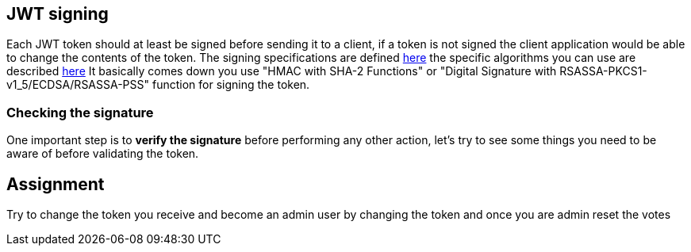 == JWT signing

Each JWT token should at least be signed before sending it to a client, if a token is not signed the client application
would be able to change the contents of the token. The signing specifications are defined https://tools.ietf.org/html/rfc7515[here]
the specific algorithms you can use are described https://tools.ietf.org/html/rfc7518[here]
It basically comes down you use "HMAC with SHA-2 Functions" or "Digital Signature with RSASSA-PKCS1-v1_5/ECDSA/RSASSA-PSS" function
for signing the token.

=== Checking the signature

One important step is to *verify the signature* before performing any other action, let's try to see some things you need
to be aware of before validating the token.

== Assignment

Try to change the token you receive and become an admin user by changing the token and once you are admin reset the votes




